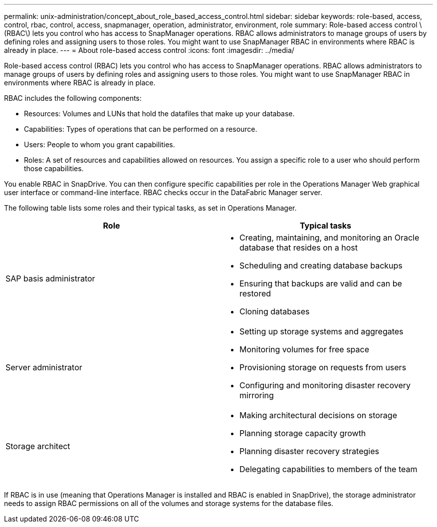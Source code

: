 ---
permalink: unix-administration/concept_about_role_based_access_control.html
sidebar: sidebar
keywords: role-based, access, control, rbac, control, access, snapmanager, operation, administrator, environment, role
summary: Role-based access control \(RBAC\) lets you control who has access to SnapManager operations. RBAC allows administrators to manage groups of users by defining roles and assigning users to those roles. You might want to use SnapManager RBAC in environments where RBAC is already in place.
---
= About role-based access control
:icons: font
:imagesdir: ../media/

[.lead]
Role-based access control (RBAC) lets you control who has access to SnapManager operations. RBAC allows administrators to manage groups of users by defining roles and assigning users to those roles. You might want to use SnapManager RBAC in environments where RBAC is already in place.

RBAC includes the following components:

* Resources: Volumes and LUNs that hold the datafiles that make up your database.
* Capabilities: Types of operations that can be performed on a resource.
* Users: People to whom you grant capabilities.
* Roles: A set of resources and capabilities allowed on resources. You assign a specific role to a user who should perform those capabilities.

You enable RBAC in SnapDrive. You can then configure specific capabilities per role in the Operations Manager Web graphical user interface or command-line interface. RBAC checks occur in the DataFabric Manager server.

The following table lists some roles and their typical tasks, as set in Operations Manager.

[options="header"]
|===
| Role| Typical tasks
a|
SAP basis administrator
a|

* Creating, maintaining, and monitoring an Oracle database that resides on a host
* Scheduling and creating database backups
* Ensuring that backups are valid and can be restored
* Cloning databases

a|
Server administrator
a|

* Setting up storage systems and aggregates
* Monitoring volumes for free space
* Provisioning storage on requests from users
* Configuring and monitoring disaster recovery mirroring

a|
Storage architect
a|

* Making architectural decisions on storage
* Planning storage capacity growth
* Planning disaster recovery strategies
* Delegating capabilities to members of the team

|===
If RBAC is in use (meaning that Operations Manager is installed and RBAC is enabled in SnapDrive), the storage administrator needs to assign RBAC permissions on all of the volumes and storage systems for the database files.
